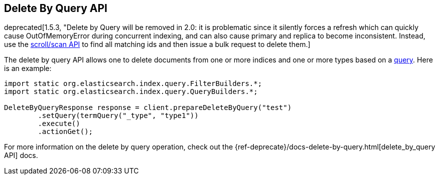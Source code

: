 [[delete-by-query]]
== Delete By Query API

deprecated[1.5.3, "Delete by Query will be removed in 2.0: it is problematic since it silently forces a refresh which can quickly cause OutOfMemoryError during concurrent indexing, and can also cause primary and replica to become inconsistent.  Instead, use the <<search,scroll/scan API>> to find all matching ids and then issue a bulk request to delete them.]

The delete by query API allows one to delete documents from one or more
indices and one or more types based on a <<query-dsl-queries,query>>. Here
is an example:

[source,java]
--------------------------------------------------
import static org.elasticsearch.index.query.FilterBuilders.*;
import static org.elasticsearch.index.query.QueryBuilders.*;

DeleteByQueryResponse response = client.prepareDeleteByQuery("test")
        .setQuery(termQuery("_type", "type1"))
        .execute()
        .actionGet();
--------------------------------------------------

For more information on the delete by query operation, check out the
{ref-deprecate}/docs-delete-by-query.html[delete_by_query API]
docs.
